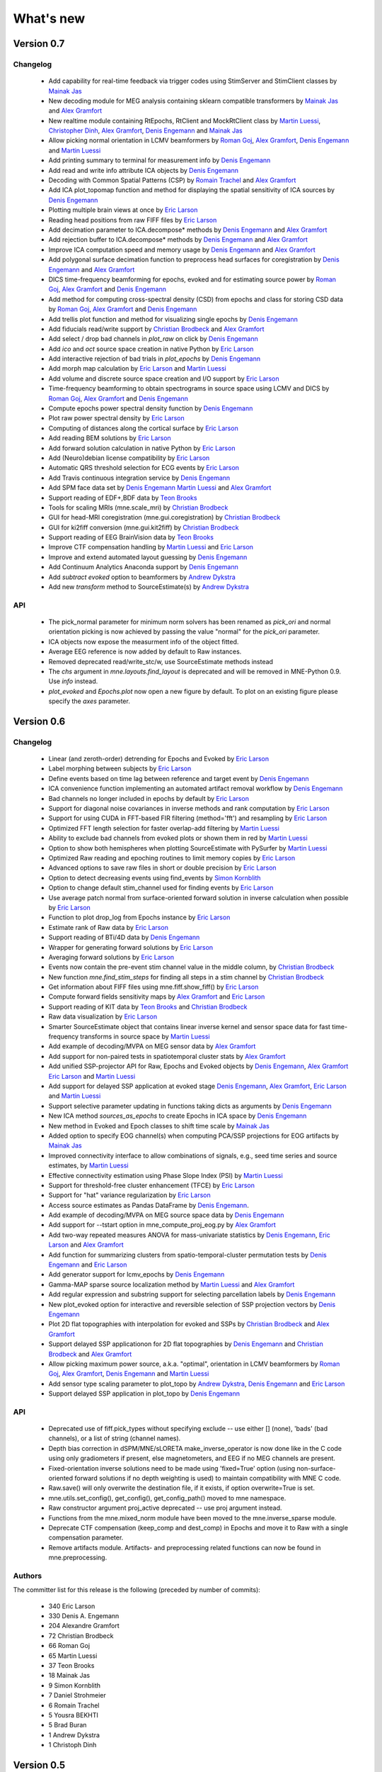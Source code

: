 What's new
==========

.. _changes_0_7:

Version 0.7
-----------

Changelog
~~~~~~~~~

   - Add capability for real-time feedback via trigger codes using StimServer and StimClient classes by `Mainak Jas`_

   - New decoding module for MEG analysis containing sklearn compatible transformers by `Mainak Jas`_ and `Alex Gramfort`_

   - New realtime module containing RtEpochs, RtClient and MockRtClient class by `Martin Luessi`_, `Christopher Dinh`_, `Alex Gramfort`_, `Denis Engemann`_ and `Mainak Jas`_

   - Allow picking normal orientation in LCMV beamformers by `Roman Goj`_, `Alex Gramfort`_, `Denis Engemann`_ and `Martin Luessi`_

   - Add printing summary to terminal for measurement info by `Denis Engemann`_

   - Add read and write info attribute ICA objects by `Denis Engemann`_

   - Decoding with Common Spatial Patterns (CSP) by `Romain Trachel`_ and `Alex Gramfort`_

   - Add ICA plot_topomap function and method for displaying the spatial sensitivity of ICA sources by `Denis Engemann`_

   - Plotting multiple brain views at once by `Eric Larson`_

   - Reading head positions from raw FIFF files by `Eric Larson`_

   - Add decimation parameter to ICA.decompose*  methods by `Denis Engemann`_ and `Alex Gramfort`_

   - Add rejection buffer to ICA.decompose* methods by `Denis Engemann`_ and `Alex Gramfort`_

   - Improve ICA computation speed and memory usage by `Denis Engemann`_ and `Alex Gramfort`_

   - Add polygonal surface decimation function to preprocess head surfaces for coregistration by `Denis Engemann`_ and `Alex Gramfort`_

   - DICS time-frequency beamforming for epochs, evoked and for estimating source power by `Roman Goj`_, `Alex Gramfort`_ and `Denis Engemann`_

   - Add method for computing cross-spectral density (CSD) from epochs and class for storing CSD data by `Roman Goj`_, `Alex Gramfort`_ and `Denis Engemann`_

   - Add trellis plot function and method for visualizing single epochs by `Denis Engemann`_

   - Add fiducials read/write support by `Christian Brodbeck`_ and `Alex Gramfort`_

   - Add select / drop bad channels in `plot_raw` on click by `Denis Engemann`_

   - Add `ico` and `oct` source space creation in native Python by `Eric Larson`_

   - Add interactive rejection of bad trials in `plot_epochs` by `Denis Engemann`_

   - Add morph map calculation by `Eric Larson`_ and `Martin Luessi`_

   - Add volume and discrete source space creation and I/O support by `Eric Larson`_

   - Time-frequency beamforming to obtain spectrograms in source space using LCMV and DICS by `Roman Goj`_, `Alex Gramfort`_ and `Denis Engemann`_

   - Compute epochs power spectral density function by `Denis Engemann`_

   - Plot raw power spectral density by `Eric Larson`_

   - Computing of distances along the cortical surface by `Eric Larson`_

   - Add reading BEM solutions by `Eric Larson`_

   - Add forward solution calculation in native Python by `Eric Larson`_

   - Add (Neuro)debian license compatibility by `Eric Larson`_

   - Automatic QRS threshold selection for ECG events by `Eric Larson`_

   - Add Travis continuous integration service by `Denis Engemann`_

   - Add SPM face data set by `Denis Engemann`_ `Martin Luessi`_ and `Alex Gramfort`_

   - Support reading of EDF+,BDF data by `Teon Brooks`_

   - Tools for scaling MRIs (mne.scale_mri) by `Christian Brodbeck`_

   - GUI for head-MRI coregistration (mne.gui.coregistration) by `Christian Brodbeck`_

   - GUI for ki2fiff conversion (mne.gui.kit2fiff) by `Christian Brodbeck`_

   - Support reading of EEG BrainVision data by `Teon Brooks`_

   - Improve CTF compensation handling by `Martin Luessi`_ and `Eric Larson`_

   - Improve and extend automated layout guessing by `Denis Engemann`_

   - Add Continuum Analytics Anaconda support by `Denis Engemann`_

   - Add `subtract evoked` option to beamformers by `Andrew Dykstra`_

   - Add new `transform` method to SourceEstimate(s) by `Andrew Dykstra`_

API
~~~

   - The pick_normal parameter for minimum norm solvers has been renamed as `pick_ori` and normal orientation picking is now achieved by passing the value "normal" for the `pick_ori` parameter.

   - ICA objects now expose the measurment info of the object fitted.

   - Average EEG reference is now added by default to Raw instances.

   - Removed deprecated read/write_stc/w, use SourceEstimate methods instead

   - The `chs` argument in `mne.layouts.find_layout` is deprecated and will be removed in MNE-Python 0.9. Use `info` instead.

   - `plot_evoked` and `Epochs.plot` now open a new figure by default. To plot on an existing figure please specify the `axes` parameter.

.. _changes_0_6:

Version 0.6
-----------

Changelog
~~~~~~~~~

   - Linear (and zeroth-order) detrending for Epochs and Evoked by `Eric Larson`_

   - Label morphing between subjects by `Eric Larson`_

   - Define events based on time lag between reference and target event by `Denis Engemann`_

   - ICA convenience function implementing an automated artifact removal workflow by `Denis Engemann`_

   - Bad channels no longer included in epochs by default by `Eric Larson`_

   - Support for diagonal noise covariances in inverse methods and rank computation by `Eric Larson`_

   - Support for using CUDA in FFT-based FIR filtering (method='fft') and resampling by `Eric Larson`_

   - Optimized FFT length selection for faster overlap-add filtering by `Martin Luessi`_

   - Ability to exclude bad channels from evoked plots or shown them in red by `Martin Luessi`_

   - Option to show both hemispheres when plotting SourceEstimate with PySurfer by `Martin Luessi`_

   - Optimized Raw reading and epoching routines to limit memory copies by `Eric Larson`_

   - Advanced options to save raw files in short or double precision by `Eric Larson`_

   - Option to detect decreasing events using find_events by `Simon Kornblith`_

   - Option to change default stim_channel used for finding events by `Eric Larson`_

   - Use average patch normal from surface-oriented forward solution in inverse calculation when possible by `Eric Larson`_

   - Function to plot drop_log from Epochs instance by `Eric Larson`_

   - Estimate rank of Raw data by `Eric Larson`_

   - Support reading of BTi/4D data by `Denis Engemann`_

   - Wrapper for generating forward solutions by `Eric Larson`_

   - Averaging forward solutions by `Eric Larson`_

   - Events now contain the pre-event stim channel value in the middle column, by `Christian Brodbeck`_

   - New function `mne.find_stim_steps` for finding all steps in a stim channel by `Christian Brodbeck`_

   - Get information about FIFF files using mne.fiff.show_fiff() by `Eric Larson`_

   - Compute forward fields sensitivity maps by `Alex Gramfort`_ and `Eric Larson`_

   - Support reading of KIT data by `Teon Brooks`_ and `Christian Brodbeck`_

   - Raw data visualization by `Eric Larson`_

   - Smarter SourceEstimate object that contains linear inverse kernel and sensor space data for fast time-frequency transforms in source space by `Martin Luessi`_

   - Add example of decoding/MVPA on MEG sensor data by `Alex Gramfort`_

   - Add support for non-paired tests in spatiotemporal cluster stats by `Alex Gramfort`_

   - Add unified SSP-projector API for Raw, Epochs and Evoked objects by `Denis Engemann`_, `Alex Gramfort`_ `Eric Larson`_ and `Martin Luessi`_

   - Add support for delayed SSP application at evoked stage `Denis Engemann`_, `Alex Gramfort`_, `Eric Larson`_ and `Martin Luessi`_

   - Support selective parameter updating in functions taking dicts as arguments by `Denis Engemann`_

   - New ICA method `sources_as_epochs` to create Epochs in ICA space by `Denis Engemann`_

   - New method in Evoked and Epoch classes to shift time scale by `Mainak Jas`_

   - Added option to specify EOG channel(s) when computing PCA/SSP projections for EOG artifacts by `Mainak Jas`_

   - Improved connectivity interface to allow combinations of signals, e.g., seed time series and source estimates, by `Martin Luessi`_

   - Effective connectivity estimation using Phase Slope Index (PSI) by `Martin Luessi`_

   - Support for threshold-free cluster enhancement (TFCE) by `Eric Larson`_

   - Support for "hat" variance regularization by `Eric Larson`_

   - Access source estimates as Pandas DataFrame by `Denis Engemann`_.

   - Add example of decoding/MVPA on MEG source space data by `Denis Engemann`_

   - Add support for --tstart option in mne_compute_proj_eog.py by `Alex Gramfort`_

   - Add two-way repeated measures ANOVA for mass-univariate statistics by `Denis Engemann`_, `Eric Larson`_ and `Alex Gramfort`_

   - Add function for summarizing clusters from spatio-temporal-cluster permutation tests by `Denis Engemann`_ and `Eric Larson`_

   - Add generator support for lcmv_epochs by `Denis Engemann`_

   - Gamma-MAP sparse source localization method by `Martin Luessi`_ and `Alex Gramfort`_

   - Add regular expression and substring support for selecting parcellation labels by `Denis Engemann`_

   - New plot_evoked option for interactive and reversible selection of SSP projection vectors by `Denis Engemann`_

   - Plot 2D flat topographies with interpolation for evoked and SSPs by `Christian Brodbeck`_ and `Alex Gramfort`_

   - Support delayed SSP applicationon for 2D flat topographies by `Denis Engemann`_ and `Christian Brodbeck`_ and `Alex Gramfort`_

   - Allow picking maximum power source, a.k.a. "optimal", orientation in LCMV beamformers by `Roman Goj`_, `Alex Gramfort`_, `Denis Engemann`_ and `Martin Luessi`_

   - Add sensor type scaling parameter to plot_topo by `Andrew Dykstra`_, `Denis Engemann`_  and `Eric Larson`_

   - Support delayed SSP application in plot_topo by `Denis Engemann`_

API
~~~

   - Deprecated use of fiff.pick_types without specifying exclude -- use either [] (none), 'bads' (bad channels), or a list of string (channel names).

   - Depth bias correction in dSPM/MNE/sLORETA make_inverse_operator is now done like in the C code using only gradiometers if present, else magnetometers, and EEG if no MEG channels are present.

   - Fixed-orientation inverse solutions need to be made using 'fixed=True' option (using non-surface-oriented forward solutions if no depth weighting is used) to maintain compatibility with MNE C code.

   - Raw.save() will only overwrite the destination file, if it exists, if option overwrite=True is set.

   - mne.utils.set_config(), get_config(), get_config_path() moved to mne namespace.

   - Raw constructor argument proj_active deprecated -- use proj argument instead.

   - Functions from the mne.mixed_norm module have been moved to the mne.inverse_sparse module.

   - Deprecate CTF compensation (keep_comp and dest_comp) in Epochs and move it to Raw with a single compensation parameter.

   - Remove artifacts module. Artifacts- and preprocessing related functions can now be found in mne.preprocessing.

Authors
~~~~~~~~~

The committer list for this release is the following (preceded by number
of commits):

   * 340  Eric Larson
   * 330  Denis A. Engemann
   * 204  Alexandre Gramfort
   *  72  Christian Brodbeck
   *  66  Roman Goj
   *  65  Martin Luessi
   *  37  Teon Brooks
   *  18  Mainak Jas
   *   9  Simon Kornblith
   *   7  Daniel Strohmeier
   *   6  Romain Trachel
   *   5  Yousra BEKHTI
   *   5  Brad Buran
   *   1  Andrew Dykstra
   *   1  Christoph Dinh

.. _changes_0_5:

Version 0.5
-----------

Changelog
~~~~~~~~~

   - Multi-taper PSD estimation for single epochs in source space using minimum norm by `Martin Luessi`_

   - Read and visualize .dip files obtained with xfit or mne_dipole_fit by `Alex Gramfort`_

   - Make EEG layout by `Eric Larson`_

   - Ability to specify SSP projectors when computing covariance from raw by `Eric Larson`_

   - Read and write txt based event files (.eve or .txt) by `Eric Larson`_

   - Pass qrs threshold to preprocessing functions by `Eric Larson`_

   - Compute SSP projections from continuous raw data by `Eric Larson`_

   - Support for applied SSP projections when loading Raw by `Eric Larson`_ and `Alex Gramfort`_

   - Support for loading Raw stored in different fif files by `Eric Larson`_

   - IO of many Evoked in a single fif file + compute Epochs.standard_error by `Eric Larson`_ and `Alex Gramfort`_

   - ICA computation on Raw and Epochs with automatic component selection by `Denis Engemann`_ and `Alex Gramfort`_

   - Saving ICA sources to fif files and creating ICA topography layouts by
     `Denis Engemann`_

   - Save and restore ICA session to and from fif by `Denis Engemann`_

   - Export raw, epochs and evoked data as data frame to the pandas library by `Denis Engemann`_

   - Export raw, epochs and evoked data to the nitime library by `Denis Engemann`_

   - Copy methods for raw and epochs objects by `Denis Engemann`_, `Martin Luessi`_ and `Alex Gramfort`_

   - New raw objects method to get the time at certain indices by `Denis Engemann`_ and `Alex Gramfort`_

   - Plot method for evoked objects by `Denis Engemann`_

   - Enhancement of cluster-level stats (speed and memory efficiency) by `Eric Larson`_ and `Martin Luessi`_

   - Reading of source space distances by `Eric Larson`_

   - Support for filling / smoothing labels and speedup of morphing by `Eric Larson`_

   - Adding options for morphing by `Eric Larson`_

   - Plotting functions for time frequency and epochs image topographies by `Denis Engemann`_ and `Alex Gramfort`_

   - Plotting ERP/ERF images by `Alex Gramfort`_

   - See detailed subplot when cliking on a channel inside a topography plot by `Martin Luessi`_, `Eric Larson`_ and `Denis Engemann`_

   - Misc channel type support plotting functions by `Denis Engemann`_

   - Improved logging support by `Eric Larson`_

   - Whitening of evoked data for plotting and quality checking by `Alex Gramfort`_

   - Transparent I/O of gzipped fif files (as .fif.gz) by `Eric Larson`_

   - Spectral connectivity estimation in sensor and source space by `Martin Luessi`_

   - Read and write Epochs in FIF files by `Alex Gramfort`_

   - Resampling of Raw, Epochs, and Evoked by `Eric Larson`_

   - Creating epochs objects for different conditions and accessing conditions via user-defined name by `Denis Engemann`_ , `Eric Larson`_, `Alex Gramfort`_ and `Christian Brodbeck`_

   - Visualizing evoked responses from different conditions in one topography plot by `Denis Engemann`_ and `Alex Gramfort`_

   - Support for L21 MxNE solver using coordinate descent using scikit-learn by `Alex Gramfort`_ and `Daniel Strohmeier`_

   - Support IIR filters (butterworth, chebyshev, bessel, etc.) by `Eric Larson`_

   - Read labels from FreeSurfer parcellation by  `Martin Luessi`_

   - Combining labels in source space by `Christian Brodbeck`_

   - Read and write source spaces, surfaces and coordinate transforms to and from files by `Christian Brodbeck`_

   - Downsample epochs by `Christian Brodbeck`_ and `Eric Larson`_

   - New labels class for handling source estimates by `Christian Brodbeck`_, `Martin Luessi`_  and `Alex Gramfort`_

   - New plotting routines to easily display SourceEstimates using PySurfer by `Alex Gramfort`_

   - Function to extract label time courses from SourceEstimate(s) by `Martin Luessi`_

   - Function to visualize connectivity as circular graph by `Martin Luessi`_ and `Alex Gramfort`_

   - Time-frequency Mixed Norm Estimates (TF-MxNE) by `Alex Gramfort`_ and `Daniel Strohmeier`_


API
~~~
   - Added nave parameter to source_induced_power() and source_band_induced_power(), use nave=1 by default (wrong nave was used before).

   - Use mne.layout.read_layout instead of mne.layout.Layout to read a layout file (.lout)

   - Use raw.time_as_index instead of time_to_index (still works but is deprecated).

   - The artifacts module (mne.artifacts) is now merged into mne.preprocessing

   - Epochs objects now also take dicts as values for the event_id argument. They now can represent multiple conditions.

Authors
~~~~~~~~~

The committer list for this release is the following (preceded by number
of commits):

   * 313  Eric Larson
   * 226  Alexandre Gramfort
   * 219  Denis A. Engemann
   * 104  Christian Brodbeck
   *  85  Martin Luessi
   *   6  Daniel Strohmeier
   *   4  Teon Brooks
   *   1  Dan G. Wakeman


.. _changes_0_4:

Version 0.4
-----------

Changelog
~~~~~~~~~

   - Add function to compute source PSD using minimum norm by `Alex Gramfort`_

   - L21 Mixed Norm Estimates (MxNE) by `Alex Gramfort`_ and `Daniel Strohmeier`_

   - Generation of simulated evoked responses by `Alex Gramfort`_, `Daniel Strohmeier`_, and `Martin Luessi`_

   - Fit AR models to raw data for temporal whitening by `Alex Gramfort`_.

   - speedup + reduce memory of mne.morph_data by `Alex Gramfort`_.

   - Backporting scipy.signal.firwin2 so filtering works with old scipy by `Alex Gramfort`_.

   - LCMV Beamformer for evoked data, single trials, and raw data by `Alex Gramfort`_ and `Martin Luessi`_.

   - Add support for reading named channel selections by `Martin Luessi`_.

   - Add Raw.filter method to more easily band pass data by `Alex Gramfort`_.

   - Add tmin + tmax parameters in mne.compute_covariance to estimate noise covariance in epochs baseline without creating new epochs by `Alex Gramfort`_.

   - Add support for sLORETA in apply_inverse, apply_inverse_raw, apply_inverse_epochs (API Change) by `Alex Gramfort`_.

   - Add method to regularize a noise covariance by `Alex Gramfort`_.

   - Read and write measurement info in forward and inverse operators for interactive visualization in mne_analyze by `Alex Gramfort`_.

   - New mne_compute_proj_ecg.py and mne_compute_proj_eog.py scripts to estimate ECG/EOG PCA/SSP vectors by `Alex Gramfort`_ and `Martin Luessi`_.

   - Wrapper function and script (mne_maxfilter.py) for Elekta Neuromag MaxFilter(TM) by `Martin Luessi`_

   - Add method to eliminate stimulation artifacts from raw data by linear interpolation or windowing by `Daniel Strohmeier`_.

Authors
~~~~~~~~~

The committer list for this release is the following (preceded by number
of commits):

   * 118 Alexandre Gramfort
   * 81  Martin Luessi
   * 15  Daniel Strohmeier
   *  4  Christian Brodbeck
   *  4  Louis Thibault
   *  2  Brad Buran

.. _changes_0_3:

Version 0.3
-----------

Changelog
~~~~~~~~~

   - Sign flip computation for robust label average of signed values by `Alex Gramfort`_.

   - Reading and writing of .w files by `Martin Luessi`_.

   - Support for modifying Raw object and allow raw data preloading with memory mapping by `Martin Luessi`_ and `Alex Gramfort`_.

   - Support of arithmetic of Evoked data (useful to concatenate between runs and compute contrasts) by `Alex Gramfort`_.

   - Support for computing sensor space data from a source estimate using an MNE forward solution by `Martin Luessi`_.

   - Support of arithmetic of Covariance by `Alex Gramfort`_.

   - Write BEM surfaces in Python  by `Alex Gramfort`_.

   - Filtering operations and apply_function interface for Raw object by `Martin Luessi`_.

   - Support for complex valued raw fiff files and computation of analytic signal for Raw object by `Martin Luessi`_.

   - Write inverse operators (surface and volume) by `Alex Gramfort`_.

   - Covariance matrix computation with multiple event types by `Martin Luessi`_.

   - New tutorial in the documentation and new classes and functions reference page by `Alex Gramfort`_.

Authors
~~~~~~~~~

The committer list for this release is the following (preceded by number
of commits):

    * 80  Alexandre Gramfort
    * 51  Martin Luessi

Version 0.2
-----------

Changelog
~~~~~~~~~

   - New stats functions for FDR correction and Bonferroni by `Alex Gramfort`_.

   - Faster time-frequency using downsampling trick by `Alex Gramfort`_.

   - Support for volume source spaces by `Alex Gramfort`_ (requires next MNE release or nightly).

   - Improved Epochs handling by `Martin Luessi`_ (slicing, drop_bad_epochs).

   - Bug fix in Epochs + ECG detection by Manfred Kitzbichler.

   - New pick_types_evoked function by `Alex Gramfort`_.

   - SourceEstimate now supports algebra by `Alex Gramfort`_.

API changes summary
~~~~~~~~~~~~~~~~~~~~~~~~~~~

Here are the code migration instructions when upgrading from mne-python
version 0.1:

  - New return values for the function find_ecg_events

Authors
~~~~~~~~~

The committer list for this release is the following (preceded by number
of commits):

    * 33  Alexandre Gramfort
    * 12  Martin Luessi
    *  2  Yaroslav Halchenko
    *  1  Manfred Kitzbichler

.. _Alex Gramfort: http://alexandre.gramfort.net

.. _Martin Luessi: http://www.nmr.mgh.harvard.edu/martinos/people/showPerson.php?people_id=1600

.. _Yaroslav Halchenko: http://www.onerussian.com/

.. _Daniel Strohmeier: http://www.tu-ilmenau.de/bmti/fachgebiete/biomedizinische-technik/dipl-ing-daniel-strohmeier/

.. _Eric Larson: http://faculty.washington.edu/larsoner/

.. _Denis Engemann: https://github.com/dengemann

.. _Christian Brodbeck: https://github.com/christianmbrodbeck

.. _Simon Kornblith: http://simonster.com

.. _Teon Brooks: https://files.nyu.edu/tlb331/public/

.. _Mainak Jas: http://ltl.tkk.fi/wiki/Mainak_Jas

.. _Roman Goj: http://romanmne.blogspot.co.uk

.. _Andrew Dykstra: https://github.com/adykstra

.. _Romain Trachel: http://www-sop.inria.fr/athena/Site/RomainTrachel

.. _Christopher Dinh: https://github.com/chdinh
